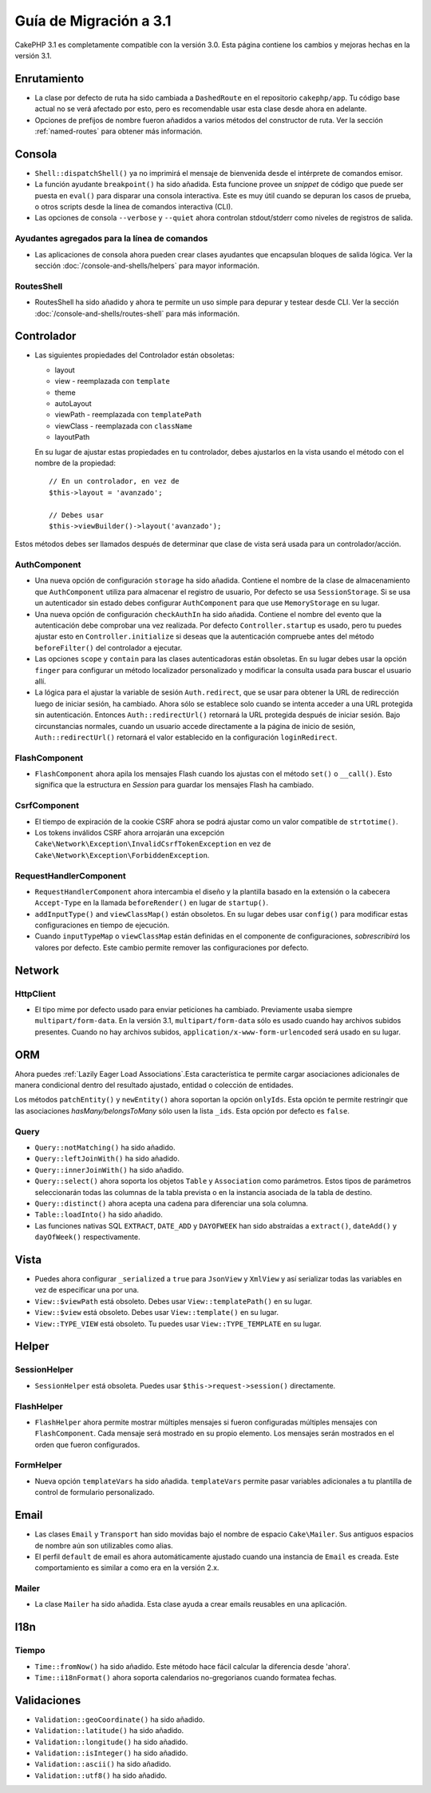 Guía de Migración a 3.1
#######################

CakePHP 3.1 es completamente compatible con la versión 3.0. Esta página
contiene los cambios y mejoras hechas en la versión 3.1.

Enrutamiento
============

- La clase por defecto de ruta ha sido cambiada a ``DashedRoute`` en el repositorio ``cakephp/app``.
  Tu código base actual no se verá afectado por esto, pero es recomendable usar
  esta clase desde ahora en adelante.
- Opciones de prefijos de nombre fueron añadidos a varios métodos del constructor de ruta.
  Ver la sección :ref:`named-routes` para obtener más información.

Consola
=======

- ``Shell::dispatchShell()`` ya no imprimirá el mensaje de bienvenida desde el intérprete
  de comandos emisor.
- La función ayudante ``breakpoint()`` ha sido añadida. Esta funcione provee
  un *snippet* de código que puede ser puesta en ``eval()`` para disparar una consola
  interactiva. Este es muy útil cuando se depuran los casos de prueba, o otros scripts desde
  la línea de comandos interactiva (CLI).
- Las opciones de consola ``--verbose`` y ``--quiet`` ahora controlan stdout/stderr
  como niveles de registros de salida.

Ayudantes agregados para la línea de comandos
---------------------------------------------

- Las aplicaciones de consola ahora pueden crear clases ayudantes que encapsulan bloques de salida
  lógica. Ver la sección :doc:`/console-and-shells/helpers` para mayor información.

RoutesShell
-----------

- RoutesShell ha sido añadido y ahora te permite un uso simple para depurar y testear desde CLI.
  Ver la sección :doc:`/console-and-shells/routes-shell` para más información.

Controlador
===========

- Las siguientes propiedades del Controlador están obsoletas:

  * layout
  * view - reemplazada con ``template``
  * theme
  * autoLayout
  * viewPath - reemplazada con ``templatePath``
  * viewClass - reemplazada con ``className``
  * layoutPath

  En su lugar de ajustar estas propiedades en tu controlador, debes ajustarlos
  en la vista usando el método con el nombre de la propiedad::

    // En un controlador, en vez de
    $this->layout = 'avanzado';

    // Debes usar
    $this->viewBuilder()->layout('avanzado');

Estos métodos debes ser llamados después de determinar que clase de vista
será usada para un controlador/acción.

AuthComponent
-------------

- Una nueva opción de configuración ``storage`` ha sido añadida. Contiene el nombre de
  la clase de almacenamiento que ``AuthComponent`` utiliza para almacenar el registro de
  usuario, Por defecto se usa ``SessionStorage``. Si se usa un autenticador sin estado
  debes configurar ``AuthComponent`` para que use ``MemoryStorage`` en su lugar.
- Una nueva opción de configuración ``checkAuthIn`` ha sido añadida. Contiene el nombre del
  evento que la autenticación debe comprobar una vez realizada. Por defecto ``Controller.startup``
  es usado, pero tu puedes ajustar esto en ``Controller.initialize`` si deseas que la autenticación
  compruebe antes del método ``beforeFilter()`` del controlador a ejecutar.
- Las opciones ``scope`` y ``contain`` para las clases autenticadoras están obsoletas.
  En su lugar debes usar la opción ``finger`` para configurar un método localizador personalizado
  y modificar la consulta usada para buscar el usuario allí.
- La lógica para el ajustar la variable de sesión ``Auth.redirect``, que se usar para obtener
  la URL de redirección luego de iniciar sesión, ha cambiado. Ahora sólo se establece solo cuando
  se intenta acceder a una URL protegida sin autenticación. Entonces ``Auth::redirectUrl()``
  retornará la URL protegida después de iniciar sesión. Bajo circunstancias normales, cuando un
  usuario accede directamente a la página de inicio de sesión, ``Auth::redirectUrl()`` retornará
  el valor establecido en la configuración ``loginRedirect``.

FlashComponent
--------------

- ``FlashComponent`` ahora apila los mensajes Flash cuando los ajustas con el
  método ``set()`` o ``__call()``. Esto significa que la estructura en *Session* para
  guardar los mensajes Flash ha cambiado.

CsrfComponent
-------------

- El tiempo de expiración de la cookie CSRF ahora se podrá
  ajustar como un valor compatible de ``strtotime()``.
- Los tokens inválidos CSRF ahora arrojarán una excepción
  ``Cake\Network\Exception\InvalidCsrfTokenException`` en vez de
  ``Cake\Network\Exception\ForbiddenException``.

RequestHandlerComponent
-----------------------

- ``RequestHandlerComponent`` ahora intercambia el diseño y la plantilla basado en la extensión
  o la cabecera ``Accept-Type`` en la llamada ``beforeRender()`` en lugar de ``startup()``.
- ``addInputType()`` and ``viewClassMap()`` están obsoletos. En su lugar debes usar
  ``config()`` para modificar estas configuraciones en tiempo de ejecución.
- Cuando ``inputTypeMap`` o ``viewClassMap`` están definidas en el componente de configuraciones,
  *sobrescribirá* los valores por defecto. Este cambio permite
  remover las configuraciones por defecto.

Network
=======

Http\Client
-----------

- El tipo mime por defecto usado para enviar peticiones ha cambiado. Previamente
  usaba siempre ``multipart/form-data``. En la versión 3.1, ``multipart/form-data``
  sólo es usado cuando hay archivos subidos presentes. Cuando no hay archivos subidos,
  ``application/x-www-form-urlencoded`` será usado en su lugar.

ORM
===

Ahora puedes :ref:`Lazily Eager Load Associations`.Esta característica
te permite cargar asociaciones adicionales de manera condicional dentro del resultado ajustado,
entidad o colección de entidades.

Los métodos ``patchEntity()`` y ``newEntity()`` ahora soportan la opción ``onlyIds``.
Esta opción te permite restringir que las asociaciones *hasMany/belongsToMany* sólo usen
la lista ``_ids``. Esta opción por defecto es ``false``.

Query
-----

- ``Query::notMatching()`` ha sido añadido.
- ``Query::leftJoinWith()`` ha sido añadido.
- ``Query::innerJoinWith()`` ha sido añadido.
- ``Query::select()`` ahora soporta los objetos ``Table`` y ``Association`` como
  parámetros. Estos tipos de parámetros seleccionarán todas las columnas
  de la tabla prevista o en la instancia asociada de la tabla de destino.
- ``Query::distinct()`` ahora acepta una cadena para diferenciar una sola columna.
- ``Table::loadInto()`` ha sido añadido.
- Las funciones nativas SQL ``EXTRACT``, ``DATE_ADD`` y ``DAYOFWEEK`` han sido
  abstraídas a ``extract()``, ``dateAdd()`` y ``dayOfWeek()`` respectivamente.


Vista
=====

- Puedes ahora configurar ``_serialized`` a ``true`` para ``JsonView`` y ``XmlView``
  y así serializar todas las variables en vez de especificar una por una.
- ``View::$viewPath`` está obsoleto. Debes usar ``View::templatePath()``
  en su lugar.
- ``View::$view`` está obsoleto. Debes usar ``View::template()``
  en su lugar.
- ``View::TYPE_VIEW`` está obsoleto. Tu puedes usar ``View::TYPE_TEMPLATE``
  en su lugar.

Helper
======

SessionHelper
-------------

- ``SessionHelper`` está obsoleta. Puedes usar
  ``$this->request->session()`` directamente.

FlashHelper
-----------

- ``FlashHelper`` ahora permite mostrar múltiples mensajes si fueron configuradas
  múltiples mensajes con ``FlashComponent``. Cada mensaje será mostrado en su propio
  elemento. Los mensajes serán mostrados en el orden que fueron configurados.

FormHelper
----------

- Nueva opción ``templateVars`` ha sido añadida. ``templateVars`` permite pasar
  variables adicionales a tu plantilla de control de formulario personalizado.

Email
=====

- Las clases ``Email`` y ``Transport`` han sido movidas bajo el nombre de espacio ``Cake\Mailer``.
  Sus antiguos espacios de nombre aún son utilizables como alias.
- El perfil ``default`` de email es ahora automáticamente ajustado cuando una instancia de ``Email``
  es creada. Este comportamiento es similar a como era en la versión 2.x.

Mailer
------

- La clase ``Mailer`` ha sido añadida. Esta clase ayuda a crear emails reusables
  en una aplicación.

I18n
====

Tiempo
------

- ``Time::fromNow()`` ha sido añadido. Este método hace fácil calcular la diferencia
  desde 'ahora'.
- ``Time::i18nFormat()`` ahora soporta calendarios no-gregorianos cuando formatea
  fechas.

Validaciones
============

- ``Validation::geoCoordinate()`` ha sido añadido.
- ``Validation::latitude()`` ha sido añadido.
- ``Validation::longitude()`` ha sido añadido.
- ``Validation::isInteger()`` ha sido añadido.
- ``Validation::ascii()`` ha sido añadido.
- ``Validation::utf8()`` ha sido añadido.
